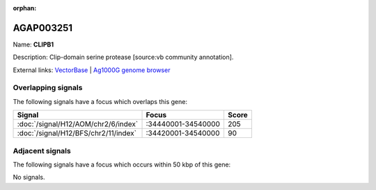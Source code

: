 :orphan:

AGAP003251
=============



Name: **CLIPB1**

Description: Clip-domain serine protease [source:vb community annotation].

External links:
`VectorBase <https://www.vectorbase.org/Anopheles_gambiae/Gene/Summary?g=AGAP003251>`_ |
`Ag1000G genome browser <https://www.malariagen.net/apps/ag1000g/phase1-AR3/index.html?genome_region=2R:34475678-34477343#genomebrowser>`_

Overlapping signals
-------------------

The following signals have a focus which overlaps this gene:



.. cssclass:: table-hover
.. csv-table::
    :widths: auto
    :header: Signal,Focus,Score

    :doc:`/signal/H12/AOM/chr2/6/index`,":34440001-34540000",205
    :doc:`/signal/H12/BFS/chr2/11/index`,":34420001-34540000",90
    



Adjacent signals
----------------

The following signals have a focus which occurs within 50 kbp of this gene:



No signals.


